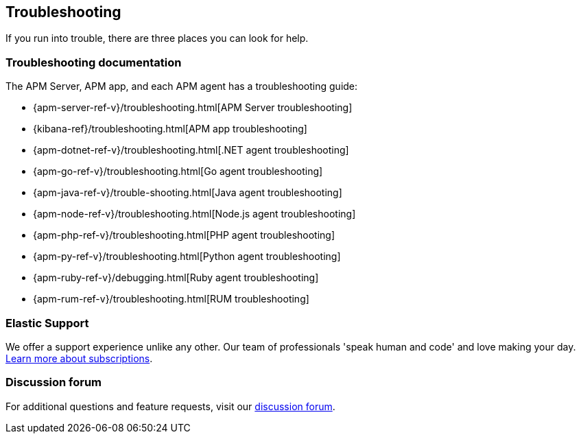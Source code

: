 [[troubleshooting]]
== Troubleshooting

If you run into trouble, there are three places you can look for help.

[float]
=== Troubleshooting documentation

The APM Server, APM app, and each APM agent has a troubleshooting guide:

* {apm-server-ref-v}/troubleshooting.html[APM Server troubleshooting]
* {kibana-ref}/troubleshooting.html[APM app troubleshooting]
* {apm-dotnet-ref-v}/troubleshooting.html[.NET agent troubleshooting]
* {apm-go-ref-v}/troubleshooting.html[Go agent troubleshooting]
* {apm-java-ref-v}/trouble-shooting.html[Java agent troubleshooting]
* {apm-node-ref-v}/troubleshooting.html[Node.js agent troubleshooting]
* {apm-php-ref-v}/troubleshooting.html[PHP agent troubleshooting]
* {apm-py-ref-v}/troubleshooting.html[Python agent troubleshooting]
* {apm-ruby-ref-v}/debugging.html[Ruby agent troubleshooting]
* {apm-rum-ref-v}/troubleshooting.html[RUM troubleshooting]

[float]
=== Elastic Support

We offer a support experience unlike any other.
Our team of professionals 'speak human and code' and love making your day.
https://www.elastic.co/subscriptions[Learn more about subscriptions].

[float]
=== Discussion forum

For additional questions and feature requests,
visit our https://discuss.elastic.co/c/apm[discussion forum].
